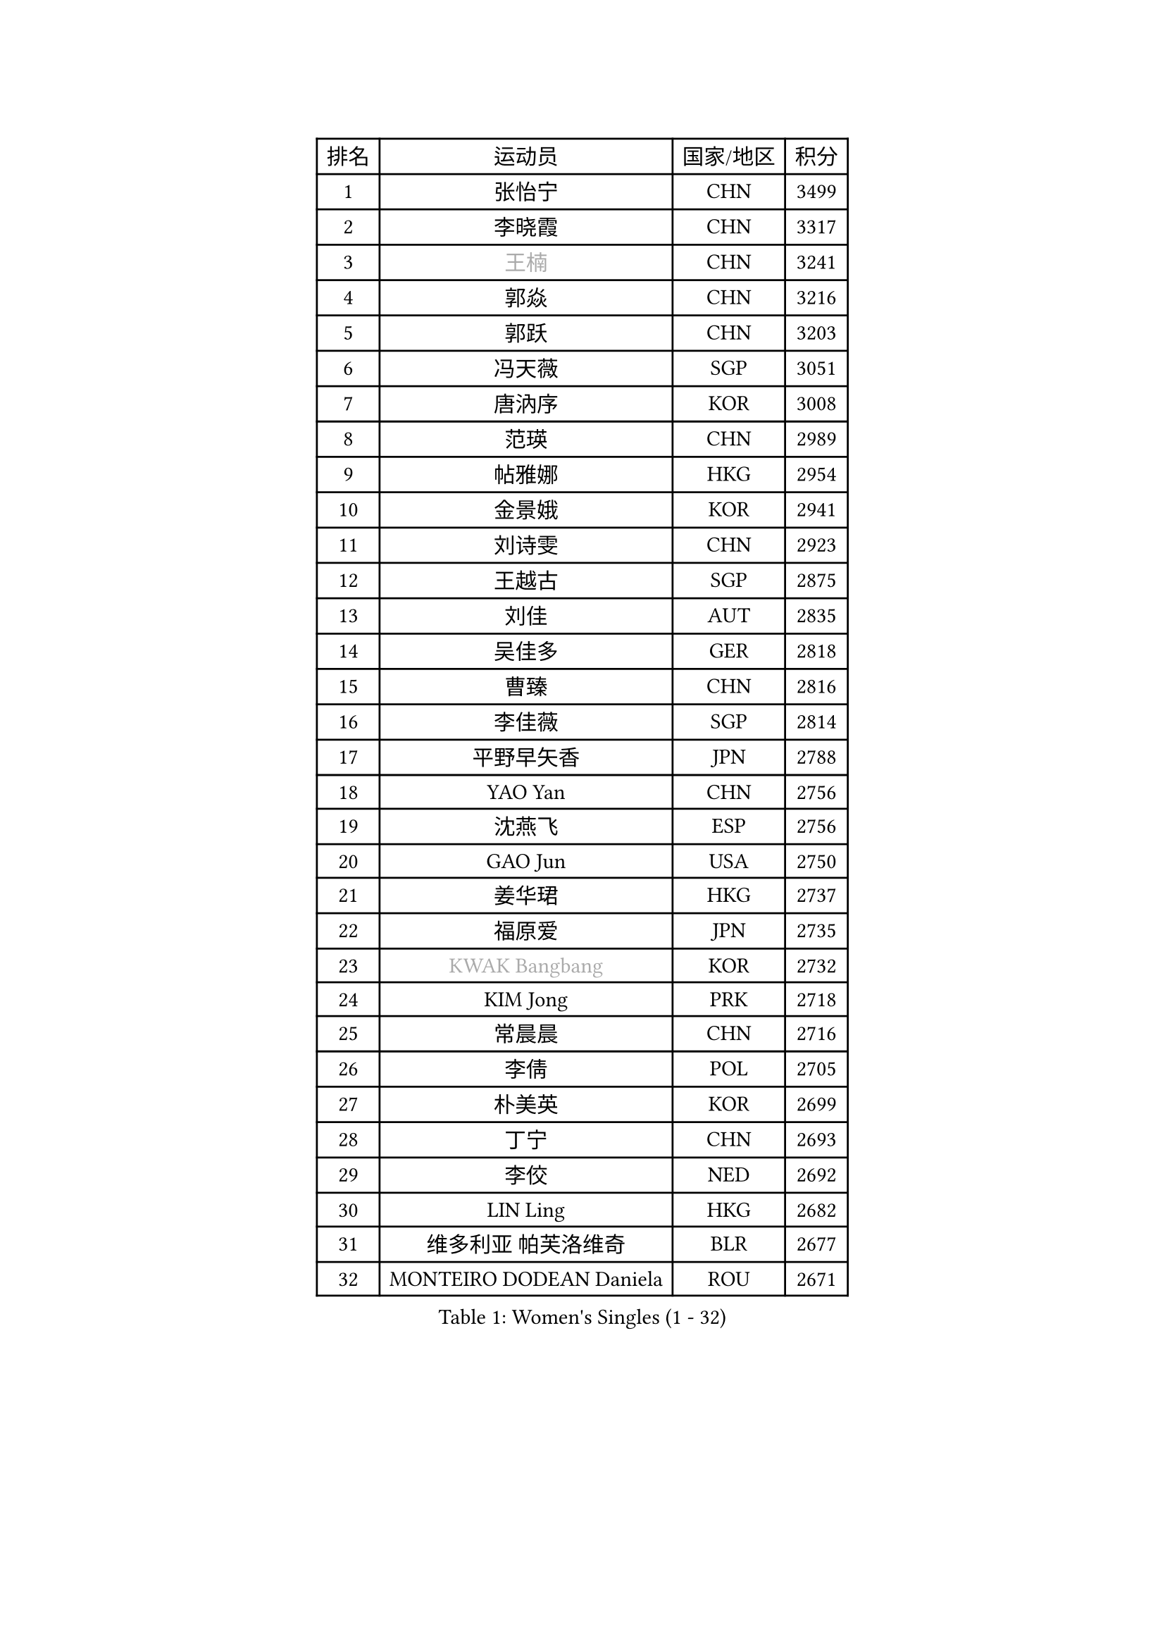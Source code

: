 
#set text(font: ("Courier New", "NSimSun"))
#figure(
  caption: "Women's Singles (1 - 32)",
    table(
      columns: 4,
      [排名], [运动员], [国家/地区], [积分],
      [1], [张怡宁], [CHN], [3499],
      [2], [李晓霞], [CHN], [3317],
      [3], [#text(gray, "王楠")], [CHN], [3241],
      [4], [郭焱], [CHN], [3216],
      [5], [郭跃], [CHN], [3203],
      [6], [冯天薇], [SGP], [3051],
      [7], [唐汭序], [KOR], [3008],
      [8], [范瑛], [CHN], [2989],
      [9], [帖雅娜], [HKG], [2954],
      [10], [金景娥], [KOR], [2941],
      [11], [刘诗雯], [CHN], [2923],
      [12], [王越古], [SGP], [2875],
      [13], [刘佳], [AUT], [2835],
      [14], [吴佳多], [GER], [2818],
      [15], [曹臻], [CHN], [2816],
      [16], [李佳薇], [SGP], [2814],
      [17], [平野早矢香], [JPN], [2788],
      [18], [YAO Yan], [CHN], [2756],
      [19], [沈燕飞], [ESP], [2756],
      [20], [GAO Jun], [USA], [2750],
      [21], [姜华珺], [HKG], [2737],
      [22], [福原爱], [JPN], [2735],
      [23], [#text(gray, "KWAK Bangbang")], [KOR], [2732],
      [24], [KIM Jong], [PRK], [2718],
      [25], [常晨晨], [CHN], [2716],
      [26], [李倩], [POL], [2705],
      [27], [朴美英], [KOR], [2699],
      [28], [丁宁], [CHN], [2693],
      [29], [李佼], [NED], [2692],
      [30], [LIN Ling], [HKG], [2682],
      [31], [维多利亚 帕芙洛维奇], [BLR], [2677],
      [32], [MONTEIRO DODEAN Daniela], [ROU], [2671],
    )
  )#pagebreak()

#set text(font: ("Courier New", "NSimSun"))
#figure(
  caption: "Women's Singles (33 - 64)",
    table(
      columns: 4,
      [排名], [运动员], [国家/地区], [积分],
      [33], [WANG Chen], [CHN], [2643],
      [34], [塔玛拉 鲍罗斯], [CRO], [2642],
      [35], [李洁], [NED], [2638],
      [36], [克里斯蒂娜 托特], [HUN], [2634],
      [37], [LEE Eunhee], [KOR], [2634],
      [38], [LAU Sui Fei], [HKG], [2630],
      [39], [KOMWONG Nanthana], [THA], [2607],
      [40], [福冈春菜], [JPN], [2607],
      [41], [PENG Luyang], [CHN], [2596],
      [42], [RAO Jingwen], [CHN], [2583],
      [43], [WU Xue], [DOM], [2580],
      [44], [伊丽莎白 萨玛拉], [ROU], [2571],
      [45], [于梦雨], [SGP], [2539],
      [46], [石垣优香], [JPN], [2520],
      [47], [HIURA Reiko], [JPN], [2509],
      [48], [XIAN Yifang], [FRA], [2506],
      [49], [SUN Beibei], [SGP], [2499],
      [50], [FUJINUMA Ai], [JPN], [2481],
      [51], [GANINA Svetlana], [RUS], [2471],
      [52], [LI Qiangbing], [AUT], [2446],
      [53], [PAOVIC Sandra], [CRO], [2439],
      [54], [倪夏莲], [LUX], [2436],
      [55], [STEFANOVA Nikoleta], [ITA], [2434],
      [56], [POTA Georgina], [HUN], [2429],
      [57], [JEE Minhyung], [AUS], [2403],
      [58], [张瑞], [HKG], [2400],
      [59], [SCHALL Elke], [GER], [2398],
      [60], [BARTHEL Zhenqi], [GER], [2394],
      [61], [#text(gray, "KOSTROMINA Tatyana")], [BLR], [2392],
      [62], [JEON Hyekyung], [KOR], [2389],
      [63], [ODOROVA Eva], [SVK], [2387],
      [64], [PAVLOVICH Veronika], [BLR], [2378],
    )
  )#pagebreak()

#set text(font: ("Courier New", "NSimSun"))
#figure(
  caption: "Women's Singles (65 - 96)",
    table(
      columns: 4,
      [排名], [运动员], [国家/地区], [积分],
      [65], [JIA Jun], [CHN], [2376],
      [66], [TAN Wenling], [ITA], [2368],
      [67], [藤井宽子], [JPN], [2365],
      [68], [PROKHOROVA Yulia], [RUS], [2365],
      [69], [EKHOLM Matilda], [SWE], [2364],
      [70], [HUANG Yi-Hua], [TPE], [2359],
      [71], [侯美玲], [TUR], [2352],
      [72], [单晓娜], [GER], [2352],
      [73], [TASEI Mikie], [JPN], [2345],
      [74], [NEGRISOLI Laura], [ITA], [2337],
      [75], [LI Xue], [FRA], [2332],
      [76], [LU Yun-Feng], [TPE], [2332],
      [77], [SOLJA Amelie], [AUT], [2328],
      [78], [ZHU Fang], [ESP], [2327],
      [79], [LOVAS Petra], [HUN], [2309],
      [80], [PASKAUSKIENE Ruta], [LTU], [2304],
      [81], [PESOTSKA Margaryta], [UKR], [2303],
      [82], [FEHER Gabriela], [SRB], [2298],
      [83], [KRAVCHENKO Marina], [ISR], [2295],
      [84], [SKOV Mie], [DEN], [2295],
      [85], [#text(gray, "KOTIKHINA Irina")], [RUS], [2283],
      [86], [DVORAK Galia], [ESP], [2277],
      [87], [SIBLEY Kelly], [ENG], [2276],
      [88], [#text(gray, "JIAO Yongli")], [ESP], [2274],
      [89], [KONISHI An], [JPN], [2274],
      [90], [PARTYKA Natalia], [POL], [2266],
      [91], [石贺净], [KOR], [2266],
      [92], [MOON Hyunjung], [KOR], [2264],
      [93], [BILENKO Tetyana], [UKR], [2260],
      [94], [#text(gray, "TAN Paey Fern")], [SGP], [2258],
      [95], [#text(gray, "MIROU Maria")], [GRE], [2256],
      [96], [TIKHOMIROVA Anna], [RUS], [2255],
    )
  )#pagebreak()

#set text(font: ("Courier New", "NSimSun"))
#figure(
  caption: "Women's Singles (97 - 128)",
    table(
      columns: 4,
      [排名], [运动员], [国家/地区], [积分],
      [97], [NTOULAKI Ekaterina], [GRE], [2237],
      [98], [#text(gray, "KIM Mi Yong")], [PRK], [2236],
      [99], [BOLLMEIER Nadine], [GER], [2233],
      [100], [TIMINA Elena], [NED], [2232],
      [101], [YU Kwok See], [HKG], [2232],
      [102], [VACENOVSKA Iveta], [CZE], [2232],
      [103], [STRBIKOVA Renata], [CZE], [2231],
      [104], [ROBERTSON Laura], [GER], [2230],
      [105], [KRAMER Tanja], [GER], [2229],
      [106], [BAKULA Andrea], [CRO], [2228],
      [107], [LANG Kristin], [GER], [2224],
      [108], [石川佳纯], [JPN], [2222],
      [109], [MOLNAR Cornelia], [CRO], [2220],
      [110], [IVANCAN Irene], [GER], [2209],
      [111], [ERDELJI Anamaria], [SRB], [2207],
      [112], [LAY Jian Fang], [AUS], [2205],
      [113], [GRUNDISCH Carole], [FRA], [2192],
      [114], [若宫三纱子], [JPN], [2184],
      [115], [ETSUZAKI Ayumi], [JPN], [2183],
      [116], [郑怡静], [TPE], [2183],
      [117], [DOLGIKH Maria], [RUS], [2173],
      [118], [YAN Chimei], [SMR], [2171],
      [119], [TERUI Moemi], [JPN], [2170],
      [120], [KIM Junghyun], [KOR], [2169],
      [121], [MIAO Miao], [AUS], [2165],
      [122], [MOCROUSOV Elena], [MDA], [2161],
      [123], [SHIM Serom], [KOR], [2158],
      [124], [RAMIREZ Sara], [ESP], [2158],
      [125], [HIRICI Cristina], [ROU], [2154],
      [126], [FADEEVA Oxana], [RUS], [2145],
      [127], [KASABOVA Asya], [BUL], [2145],
      [128], [徐孝元], [KOR], [2144],
    )
  )
